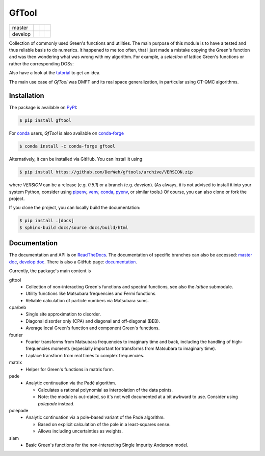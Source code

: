 ======
GfTool
======

+---------+-----------------------+------------------+--------------+
| master  ||build-status-master|  ||codecov-master|  ||rtd-master|  |
+---------+-----------------------+------------------+--------------+
| develop ||build-status-develop| ||codecov-develop| ||rtd-develop| |
+---------+-----------------------+------------------+--------------+

|pypi| |conda-forge| |DOI|

Collection of commonly used Green's functions and utilities.
The main purpose of this module is to have a tested and thus reliable basis
to do numerics. It happened to me too often, that I just made a mistake copying
the Green's function and was then wondering what was wrong with my algorithm.
For example, a *selection* of lattice Green's functions or rather the corresponding DOSs:

.. image:: https://gftools.readthedocs.io/en/develop/_images/dos_gallary.png
   :width: 800
   :alt: Selection of DOSs

Also have a look at the `tutorial`_ to get an idea.

The main use case of `GfTool` was DMFT and its real space generalization,
in particular using CT-QMC algorithms.



Installation
------------

The package is available on PyPI_:

.. code-block:: console

   $ pip install gftool

For `conda`_ users, `GfTool` is also available on `conda-forge`_

.. code-block:: console

   $ conda install -c conda-forge gftool

Alternatively, it can be installed via GitHub. You can install it using

.. code-block:: console

   $ pip install https://github.com/DerWeh/gftools/archive/VERSION.zip

where `VERSION` can be a release (e.g. `0.5.1`) or a branch (e.g. `develop`).
(As always, it is not advised to install it into your system Python,
consider using `pipenv`_, `venv`_, `conda`_, `pyenv`_, or similar tools.)
Of course, you can also clone or fork the project.

If you clone the project, you can locally build the documentation:

.. code-block:: console

   $ pip install .[docs]
   $ sphinx-build docs/source docs/build/html



Documentation
-------------

The documentation and API is on `ReadTheDocs`_.
The documentation of specific branches can also be accessed:
`master doc`_, `develop doc`_.
There is also a GitHub page: `documentation`_.

Currently, the package's main content is

gftool
   * Collection of non-interacting Green's functions and spectral functions,
     see also the `lattice` submodule.
   * Utility functions like Matsubara frequencies and Fermi functions.
   * Reliable calculation of particle numbers via Matsubara sums.

cpa/beb
   * Single site approximation to disorder.
   * Diagonal disorder only (CPA) and diagonal and off-diagonal (BEB).
   * Average local Green's function and component Green's functions.

fourier
   * Fourier transforms from Matsubara frequencies to imaginary time and back,
     including the handling of high-frequencies moments
     (especially important for transforms from Matsubara to imaginary time).
   * Laplace transform from real times to complex frequencies.

matrix
   * Helper for Green's functions in matrix form.

pade
   * Analytic continuation via the Padé algorithm.

     - Calculates a rational polynomial as interpolation of the data points.
     - Note: the module is out-dated, so it's not well documented at a bit
       awkward to use. Consider using `polepade` instead.

polepade
   * Analytic continuation via a pole-based variant of the Padé algorithm.

     - Based on explicit calculation of the pole in a least-squares sense.
     - Allows including uncertainties as weights.

siam
   * Basic Green's functions for the non-interacting Single Impurity Anderson
     model.

.. |build-status-master| image:: https://github.com/DerWeh/gftools/actions/workflows/ci.yml/badge.svg?branch=master
   :target: https://github.com/DerWeh/gftools/actions/workflows/ci.yml?query=branch%3Amaster
   :alt: Build status master
.. |codecov-master| image:: https://codecov.io/gh/DerWeh/gftools/branch/master/graph/badge.svg
   :target: https://app.codecov.io/gh/DerWeh/gftools/branch/master
   :alt: Coverage master
.. |rtd-master| image:: https://readthedocs.org/projects/gftools/badge/?version=master
   :target: https://gftools.readthedocs.io/en/master/?badge=master
   :alt: Documentation Status master
.. |build-status-develop| image:: https://github.com/DerWeh/gftools/actions/workflows/ci.yml/badge.svg?branch=develop
   :target: https://github.com/DerWeh/gftools/actions/workflows/ci.yml?query=branch%3Adevelop
   :alt: Build status develop
.. |codecov-develop| image:: https://codecov.io/gh/DerWeh/gftools/branch/develop/graph/badge.svg
   :target: https://app.codecov.io/gh/DerWeh/gftools/branch/develop
   :alt: Coverage develop
.. |rtd-develop| image:: https://readthedocs.org/projects/gftools/badge/?version=develop
   :target: https://gftools.readthedocs.io/en/develop/?badge=develop
   :alt: Documentation Status
.. |pypi| image:: https://badge.fury.io/py/gftool.svg
   :target: https://badge.fury.io/py/gftool
   :alt: PyPI release
.. |conda-forge| image:: https://img.shields.io/conda/vn/conda-forge/gftool.svg
   :target: https://anaconda.org/conda-forge/gftool
   :alt: conda-forge release
.. |DOI| image:: https://zenodo.org/badge/115784231.svg
   :target: https://zenodo.org/badge/latestdoi/115784231
   :alt: DOI
.. _documentation:
   https://derweh.github.io/gftools/
.. _master doc:
   https://gftools.readthedocs.io/en/master/
.. _develop doc:
   https://gftools.readthedocs.io/en/develop/
.. _ReadTheDocs:
   https://gftools.readthedocs.io/en/latest/
.. _tutorial:
   https://gftools.readthedocs.io/en/develop/tutorial.html
.. _PyPi:
   https://pypi.org/project/gftool/
.. _pipenv:
   https://pipenv.kennethreitz.org/en/latest/#install-pipenv-today
.. _venv:
   https://docs.python.org/3/library/venv.html
.. _conda:
   https://docs.conda.io/en/latest/
.. _conda-forge:
   https://anaconda.org/conda-forge/gftool
.. _pyenv:
   https://github.com/pyenv/pyenv
